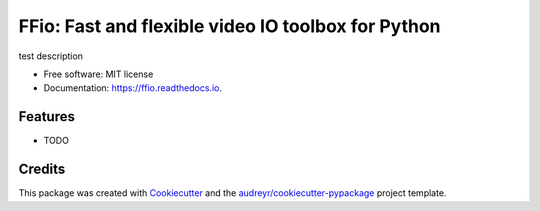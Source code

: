 ==============================================================
FFio: Fast and flexible video IO toolbox for Python
==============================================================


.. image:: https://img.shields.io/pypi/v/ffio.svg
        :target: https://pypi.python.org/pypi/ffio

.. image:: https://img.shields.io/travis/aamini/ffio.svg
        :target: https://travis-ci.com/aamini/ffio

.. image:: https://readthedocs.org/projects/ffio/badge/?version=latest
        :target: https://ffio.readthedocs.io/en/latest/?badge=latest
        :alt: Documentation Status




test description


* Free software: MIT license
* Documentation: https://ffio.readthedocs.io.


Features
--------

* TODO

Credits
-------

This package was created with Cookiecutter_ and the `audreyr/cookiecutter-pypackage`_ project template.

.. _Cookiecutter: https://github.com/audreyr/cookiecutter
.. _`audreyr/cookiecutter-pypackage`: https://github.com/audreyr/cookiecutter-pypackage

